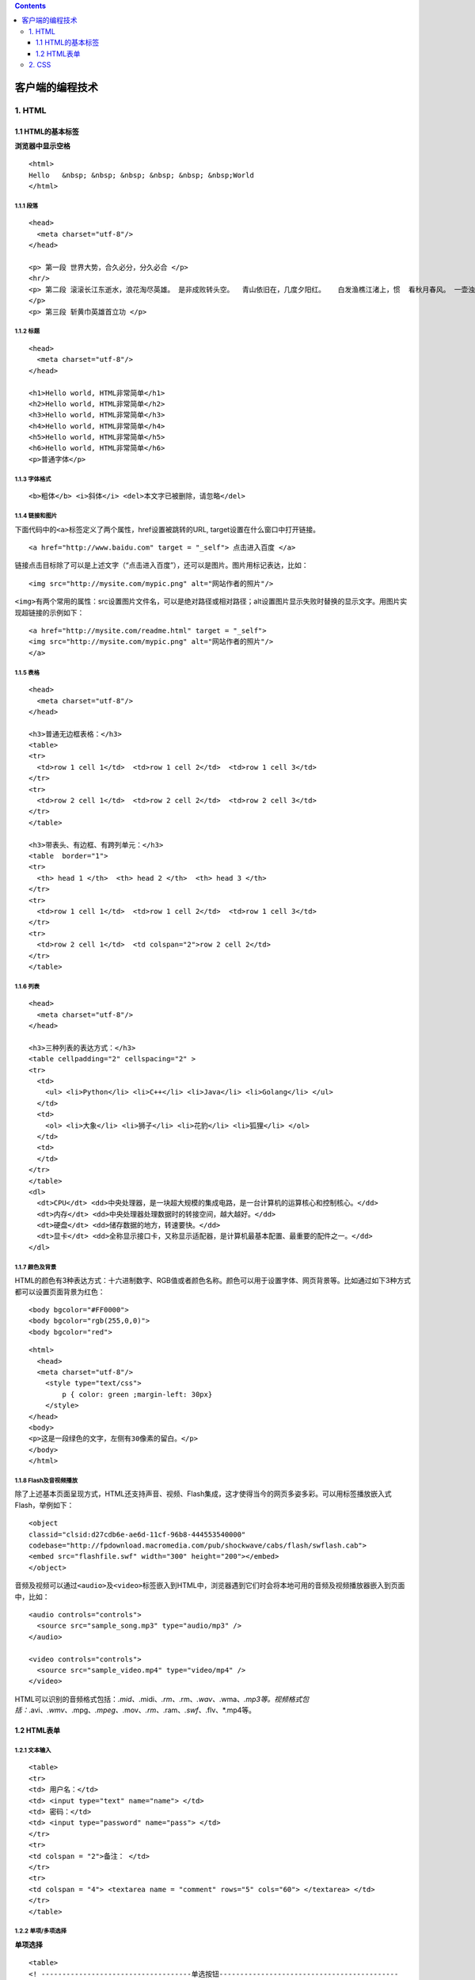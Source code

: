 .. contents::
   :depth: 3
..

客户端的编程技术
================

1. HTML
-------

1.1 HTML的基本标签
~~~~~~~~~~~~~~~~~~

**浏览器中显示空格**

::

    <html>                                      
    Hello   &nbsp; &nbsp; &nbsp; &nbsp; &nbsp; &nbsp;World  
    </html>

1.1.1 段落
^^^^^^^^^^

::

    <head>
      <meta charset="utf-8"/>
    </head>

    <p> 第一段 世界大势，合久必分，分久必合 </p>
    <hr/>
    <p> 第二段 滚滚长江东逝水，浪花淘尽英雄。 是非成败转头空。  青山依旧在，几度夕阳红。   白发渔樵江渚上，惯  看秋月春风。 一壶浊酒喜相逢。 古今多少事
    </p>
    <p> 第三段 斩黄巾英雄首立功 </p>

1.1.2 标题
^^^^^^^^^^

::

    <head>
      <meta charset="utf-8"/>
    </head>

    <h1>Hello world, HTML非常简单</h1>
    <h2>Hello world, HTML非常简单</h2>
    <h3>Hello world, HTML非常简单</h3>
    <h4>Hello world, HTML非常简单</h4>
    <h5>Hello world, HTML非常简单</h5>
    <h6>Hello world, HTML非常简单</h6>
    <p>普通字体</p>

1.1.3 字体格式
^^^^^^^^^^^^^^

::

    <b>粗体</b> <i>斜体</i> <del>本文字已被删除，请忽略</del>

1.1.4 链接和图片
^^^^^^^^^^^^^^^^

下面代码中的\ ``<a>``\ 标签定义了两个属性，href设置被跳转的URL,
target设置在什么窗口中打开链接。

::

    <a href="http://www.baidu.com" target = "_self"> 点击进入百度 </a>

链接点击目标除了可以是上述文字（“点击进入百度”），还可以是图片。图片用标记表达，比如：

::

    <img src="http://mysite.com/mypic.png" alt="网站作者的照片"/>

``<img>``\ 有两个常用的属性：src设置图片文件名，可以是绝对路径或相对路径；alt设置图片显示失败时替换的显示文字。用图片实现超链接的示例如下：

::

    <a href="http://mysite.com/readme.html" target = "_self">
    <img src="http://mysite.com/mypic.png" alt="网站作者的照片"/>
    </a>

1.1.5 表格
^^^^^^^^^^

::

    <head>
      <meta charset="utf-8"/>
    </head>

    <h3>普通无边框表格：</h3>
    <table>
    <tr>
      <td>row 1 cell 1</td>  <td>row 1 cell 2</td>  <td>row 1 cell 3</td>
    </tr>
    <tr>
      <td>row 2 cell 1</td>  <td>row 2 cell 2</td>  <td>row 2 cell 3</td>
    </tr>
    </table>

    <h3>带表头、有边框、有跨列单元：</h3>
    <table  border="1">
    <tr> 
      <th> head 1 </th>  <th> head 2 </th>  <th> head 3 </th>
    </tr>
    <tr>
      <td>row 1 cell 1</td>  <td>row 1 cell 2</td>  <td>row 1 cell 3</td>
    </tr>
    <tr>
      <td>row 2 cell 1</td>  <td colspan="2">row 2 cell 2</td>  
    </tr>
    </table>

1.1.6 列表
^^^^^^^^^^

::

    <head>
      <meta charset="utf-8"/>
    </head>

    <h3>三种列表的表达方式：</h3>
    <table cellpadding="2" cellspacing="2" >
    <tr>
      <td>
        <ul> <li>Python</li> <li>C++</li> <li>Java</li> <li>Golang</li> </ul>
      </td>  
      <td>
        <ol> <li>大象</li> <li>狮子</li> <li>花豹</li> <li>狐狸</li> </ol>
      </td>
      <td>
      </td>
    </tr>
    </table>
    <dl>
      <dt>CPU</dt> <dd>中央处理器，是一块超大规模的集成电路，是一台计算机的运算核心和控制核心。</dd>
      <dt>内存</dt> <dd>中央处理器处理数据时的转接空间，越大越好。</dd>
      <dt>硬盘</dt> <dd>储存数据的地方，转速要快。</dd>
      <dt>显卡</dt> <dd>全称显示接口卡，又称显示适配器，是计算机最基本配置、最重要的配件之一。</dd>
    </dl>

1.1.7 颜色及背景
^^^^^^^^^^^^^^^^

HTML的颜色有3种表达方式：十六进制数字、RGB值或者颜色名称。颜色可以用于设置字体、网页背景等。比如通过如下3种方式都可以设置页面背景为红色：

::

    <body bgcolor="#FF0000">
    <body bgcolor="rgb(255,0,0)">
    <body bgcolor="red">

::

    <html>
      <head>
      <meta charset="utf-8"/>
        <style type="text/css">
            p { color: green ;margin-left: 30px}
        </style>
    </head>
    <body>
    <p>这是一段绿色的文字，左侧有30像素的留白。</p>
    </body>
    </html>

1.1.8 Flash及音视频播放
^^^^^^^^^^^^^^^^^^^^^^^

除了上述基本页面呈现方式，HTML还支持声音、视频、Flash集成，这才使得当今的网页多姿多彩。可以用标签播放嵌入式Flash，举例如下：

::

    <object
    classid="clsid:d27cdb6e-ae6d-11cf-96b8-444553540000"
    codebase="http://fpdownload.macromedia.com/pub/shockwave/cabs/flash/swflash.cab">
    <embed src="flashfile.swf" width="300" height="200"></embed>
    </object>

音频及视频可以通过\ ``<audio>``\ 及\ ``<video>``\ 标签嵌入到HTML中，浏览器遇到它们时会将本地可用的音频及视频播放器嵌入到页面中，比如：

::

    <audio controls="controls">
      <source src="sample_song.mp3" type="audio/mp3" />
    </audio>

    <video controls="controls">
      <source src="sample_video.mp4" type="video/mp4" />
    </video>

HTML可以识别的音频格式包括：\ *.mid、*.midi、\ *.rm、*.rm、\ *.wav、*.wma、\ *.mp3等。视频格式包括：*.avi、\ *.wmv、*.mpg、\ *.mpeg、*.mov、\ *.rm、*.ram、\ *.swf、*.flv、\*.mp4等。

1.2 HTML表单
~~~~~~~~~~~~

1.2.1 文本输入
^^^^^^^^^^^^^^

::

    <table>
    <tr>
    <td> 用户名：</td>
    <td> <input type="text" name="name"> </td>
    <td> 密码：</td>
    <td> <input type="password" name="pass"> </td>
    </tr>
    <tr>
    <td colspan = "2">备注： </td>
    </tr>
    <tr>
    <td colspan = "4"> <textarea name = "comment" rows="5" cols="60"> </textarea> </td>
    </tr>
    </table>

1.2.2 单项/多项选择
^^^^^^^^^^^^^^^^^^^

**单项选择**

::

    <table>
    <! ------------------------------------单选按钮-------------------------------------------
    -->
    <tr>
    <td> 性别：</td>
    <td> 用户名：</td>
    <td> 男性<input type="radio" checked="checked" name="Sex" value="male" /> </td>
    <td> 女性<input type="radio" name="Sex" value="female" /></td>
    </tr>

    <! ------------------------------------下拉列表-------------------------------------------
    -->
    <tr>
    <td> 学历：</td>
    <td colspan = "2">
    <select name="grade">
    <option value="middle_school">高中及以下</option>
    <option value="high_school">专科</option>
    <option value="bachlor" selected="selected">本科</option>
    <option value="master">研究生及以上</option>
    </select>
    </td>
    </tr>
    </table>

**多项选择**

::

    <table>
    <tr>
    <td rowspan="2"> 兴趣爱好：</td>
    <td> 运动：<input type="checkbox" name="sport"</td>
    <td> 电影：<input type="checkbox" name="movie"</td>
    <td> 音乐：<input type="checkbox" name="music"</td>
    </tr>
    <tr>
    <td> 编程：<input type="checkbox" name="programming"</td>
    <td> 下厨：<input type="checkbox" name="cooking"</td>
    <td> 旅游：<input type="checkbox" name="tour"</td>
    </tr>
    </table>

1.2.3 文件上传
^^^^^^^^^^^^^^

HTML定义了标准的文件上传控件，相应的HTML标签是\ ``<input type="file">``\ ，示例如下

标签提供了一个文件名输入框，并且有一个浏览按钮通过操作系统的文件选择框进行文件选择，通过accept属性可以设置文件选择框中的文件筛选器。

::

    <input type="file" name="pic" accept=".png, .jpg, .gif ">

1.2.4 边框及提交
^^^^^^^^^^^^^^^^

HTML提供了边框控件，可以将所有其他控件包含在一起，以形成较好的视觉效果，边框控件的标签为

.. raw:: html

   <fieldset>

。完成所有这些后，只需添加提交按钮控件\ ``<submit>``\ 即可。表单的整体结构示例如下：

::

    <form name="input" action="url_form_action">
    <fieldset>
      <legend>用户注册</legend>
      <! -- 此处放置所有的输入控件 -->
      <submit value="注册">
      </fieldset>
    </form>

#### 1.2.5 一个简单的静态页面

::

    <form  name="input" action="url_form_action">
    <fieldset style="border:2px solid #B0B0B0">
        <legend>用户注册</legend>

    <table>
    <tr>
    <td> 用户名：</td>
    <td> <input type="text" name="firstname"> </td>
    <td> 密码：</td>
    <td> <input type="password" name="firstname"> </td>
    </tr>
    <tr>
    <td colspan = "2">备注： </td>
    </tr>
    <tr>
    <td colspan = "4"> <textarea name = "comment" rows="5" cols="60"> </textarea> </td>
    </tr>
    </table>

    <table>
    <tr>
    <td> 性别：</td>
    <td> 用户名：</td>
    <td> 男性<input type="radio" checked="checked" name="Sex" value="male" /> </td>
    <td> 女性<input type="radio" name="Sex" value="female" /></td>
    </tr>
    <tr>
    <td> 学历：</td>
    <td colspan = "2">
    <select name="grade">
    <option value="volvo">高中及以下</option>
    <option value="saab">专科</option>
    <option value="fiat" selected="selected">本科</option>
    <option value="audi">研究生及以上</option>
    </select>
    </td>
    </tr>
    </table>

    <table>
    <tr>
    <td rowspan="2"> 兴趣爱好：</td>
    <td> 运动：<input type="checkbox" name="sport"</td>
    <td> 电影：<input type="checkbox" name="movie"</td>
    <td> 音乐：<input type="checkbox" name="music"</td>
    </tr>
    <tr>
    <td> 编程：<input type="checkbox" name="programming"</td>
    <td> 下厨：<input type="checkbox" name="cooking"</td>
    <td> 旅游：<input type="checkbox" name="tour"</td>
    </tr>
    </table>

    头像上传：<input type="file" name="pic" accept=".png, .jpg, .gif "/>
    <br/>
    <input type="submit" value="注册" />


        
      </fieldset>
    </form>

2. CSS
------
